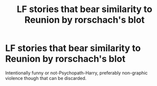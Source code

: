 #+TITLE: LF stories that bear similarity to Reunion by rorschach's blot

* LF stories that bear similarity to Reunion by rorschach's blot
:PROPERTIES:
:Author: FirstHomosapien
:Score: 18
:DateUnix: 1494669167.0
:DateShort: 2017-May-13
:FlairText: Request
:END:
Intentionally funny or not-Psychopath-Harry, preferably non-graphic violence though that can be discarded.

